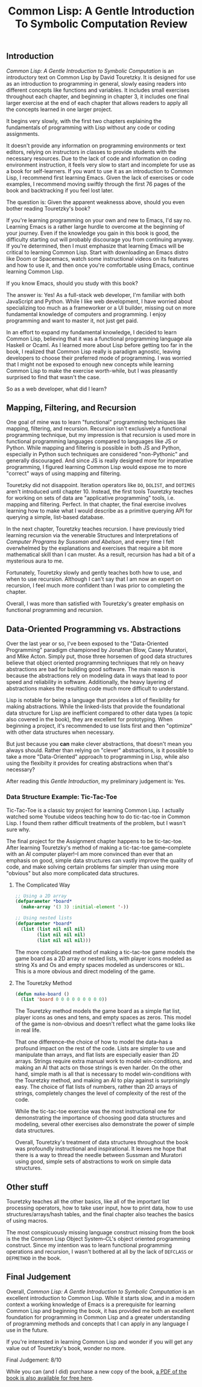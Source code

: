 #+title: Common Lisp: A Gentle Introduction To Symbolic Computation Review

** Introduction

/Common Lisp: A Gentle Introduction to Symbolic Computation/ is an introductory text on Common Lisp by David Touretzky. It is designed for use as an introduction to programming in general, slowly easing readers into different concepts like functions and variables. It includes small exercises throughout each chapter, and beginning in chapter 3, it includes one final larger exercise at the end of each chapter that allows readers to apply all the concepts learned in one larger project.

It begins very slowly, with the first two chapters explaining the fundamentals of programming with Lisp without any code or coding assignments.

It doesn't provide any information on programming environments or text editors, relying on instructors in classes to provide students with the necessary resources. Due to the lack of code and information on coding environment instruction, it feels very slow to start and incomplete for use as a book for self-learners. If you want to use it as an introduction to Common Lisp, I recommend first learning Emacs. Given the lack of exercises or code examples, I recommend moving swiftly through the first 76 pages of the book and backtracking if you feel lost later.

The question is: Given the apparent weaknesss above, should you even bother reading Touretzky's book?

If you're learning programming on your own and new to Emacs, I'd say no. Learning Emacs is a rather large hurdle to overcome at the beginning of your journey. Even if the knowledge you gain in this book is good, the difficulty starting out will probably discourage you from continuing anyway. If you're determined, then I must emphasize that learning Emacs will be critical to learning Common Lisp. Start with downloading an Emacs distro like Doom or Spacemacs, watch some instructional videos on its features and how to use it, and then once you're comfortable using Emacs, continue learning Common Lisp.

If you know Emacs, should you study with this book?

The answer is: Yes! As a full-stack web developer, I'm familiar with both JavaScript and Python. While I like web development, I have worried about specializing too much as a frameworker or a UI builder, missing out on more fundamental knowledge of computers and programming. I enjoy programming and want to master it, not just get paid.

In an effort to expand my fundamental knowledge, I decided to learn Common Lisp, believing that it was a functional programming language ala Haskell or Ocaml. As I learned more about Lisp before getting too far in the book, I realized that Common Lisp really is paradigm agnostic, leaving developers to choose their preferred mode of programming. I was worried that I might not be exposed to enough new concepts while learning Common Lisp to make the exercise worth-while, but I was pleasantly surprised to find that wasn't the case.

So as a web developer, what did I learn?

** Mapping, Filtering, and Recursion
One goal of mine was to learn "functional" programming techniques like mapping, filtering, and recursion. Recursion isn't exclusively a functional programming technique, but my impression is that recursion is used more in functional programming languages compared to languages like JS or Python. While mapping and filtering is possible in both JS and Python, especially in Python such techniques are considered "non-Pythonic" and generally discouraged. And since JS is really designed more for imperative programming, I figured learning Common Lisp would expose me to more "correct" ways of using mapping and filtering.

Touretzky did not disappoint. Iteration operators like ~DO~, ~DOLIST~, and ~DOTIMES~ aren't introduced until chapter 10. Instead, the first tools Touretzky teaches for working on sets of data are "applicative programming" tools, i.e. mapping and filtering. Perfect. In that chapter, the final exercise involves learning how to make what I would describe as a primitive querying API for querying a simple, list-based database.

In the next chapter, Touretzky teaches recursion. I have previously tried learning recursion via the venerable Structures and Interpretations of /Computer Programs by Sussman and Abelson/, and every time I felt overwhelmed by the explanations and exercises that require a bit more mathematical skill than I can muster. As a result, recursion has had a bit of a mysterious aura to me.

Fortunately, Touretzky slowly and gently teaches both how to use, and when to use recursion. Although I can't say that I am now an expert on recursion, I feel much more confident than I was prior to completing the chapter.

Overall, I was more than satisfied with Touretzky's greater emphasis on functional programming and recursion.

** Data-Oriented Programming vs. Abstractions
Over the last year or so, I've been exposed to the "Data-Oriented Programming" paradigm championed by Jonathan Blow, Casey Muratori, and Mike Acton. Simply put, those three horsemen of good data structures believe that object oriented programming techniques that rely on heavy abstractions are bad for building good software. The main reason is because the abstractions rely on modeling data in ways that lead to poor speed and reliability in software. Additionally, the heavy layering of abstractions makes the resulting code much more difficult to understand.

Lisp is notable for being a language that provides a lot of flexibility for making abstractions. While the linked-lists that provide the foundational data structure for Lisp are inefficient compared to other data types (a topic also covered in the book), they are excellent for prototyping. When beginning a project, it's recommended to use lists first and then "optimize" with other data structures when necessary.

But just because you *can* make clever abstractions, that doesn't mean you always should. Rather than relying on "clever" abstractions, is it possible to take a more "Data-Oriented" approach to programming in Lisp, while also using the flexibilty it provides for creating abstractions when that's necessary?

After reading this /Gentle Introduction/, my preliminary judgement is: Yes.

*** Data Structure Example: Tic-Tac-Toe
Tic-Tac-Toe is a classic toy project for learning Common Lisp. I actually watched some Youtube videos teaching how to do tic-tac-toe in Common Lisp. I found them rather difficult treatments of the problem, but I wasn't sure why.

The final project for the Assignment chapter happens to be tic-tac-toe. After learning Touretzky's method of making a tic-tac-toe game--complete with an AI computer player!--I am more convinced than ever that an emphasis on good, simple data structures can vastly improve the quality of code, and make solving certain problems far simpler than using more "obvious" but also more complicated data structures.

**** The Complicated Way
#+begin_src lisp
;; Using a 2D array
(defparameter *board*
  (make-array '(3 3) :initial-element '-))

;; Using nested lists
(defparameter *board*
  (list (list nil nil nil)
        (list nil nil nil)
        (list nil nil nil)))

#+end_src

The more complicated method of making a tic-tac-toe game models the game board as a 2D array or nested lists, with player icons modeled as string Xs and Os and empty spaces modeled as underscores or ~NIL~. This is a more obvious and direct modeling of the game.

**** The Touretzky Method
#+begin_src lisp
(defun make-board ()
  (list 'board 0 0 0 0 0 0 0 0 0))
#+end_src

The Touretzky method models the game board as a simple flat list, player icons as ones and tens, and empty spaces as zeros. This model of the game is non-obvious and doesn't reflect what the game looks like in real life.

That one difference--the choice of how to model the data--has a profound impact on the rest of the code. Lists are simpler to use and manipulate than arrays, and flat lists are especially easier than 2D arrays. Strings require extra manual work to model win-conditions, and making an AI that acts on those strings is even harder. On the other hand, simple math is all that is necessary to model win-conditions with the Touretzky method, and making an AI to play against is surprisingly easy. The choice of flat lists of numbers, rather than 2D arrays of strings, completely changes the level of complexity of the rest of the code.

While the tic-tac-toe exercise was the most instructional one for demonstrating the importance of choosing good data structures and modeling, several other exercises also demonstrate the power of simple data structures.

Overall, Touretzky's treatment of data structures throughout the book was profoundly instructional and inspirational. It leaves me hope that there is a way to thread the needle between Sussman and Muratori using good, simple sets of abstractions to work on simple data structures.

** Other stuff
Touretzky teaches all the other basics, like all of the important list processing operators, how to take user input, how to print data, how to use structures/arrays/hash tables, and the final chapter also teaches the basics of using macros.

The most conspicuously missing language construct missing from the book is the the Common Lisp Object System--CL's object oriented programming construct. Since my intention was to learn functional programming operations and recursion, I wasn't bothered at all by the lack of ~DEFCLASS~ or ~DEFMETHOD~ in the book.

** Final Judgement
Overall, /Common Lisp: A Gentle Introduction to Symbolic Computation/ is an excellent introduction to Common Lisp. While it starts slow, and in a modern context a working knowledge of Emacs is a prerequisite for learning Common Lisp and beginning the book, it has provided me both an excellent foundation for programming in Common Lisp and a greater understanding of programming methods and concepts that I can apply in any language I use in the future.

If you're interested in learning Common Lisp and wonder if you will get any value out of Touretzky's book, wonder no more.

Final Judgement: 8/10

While you can (and I did) purchase a new copy of the book, [[https://www.cs.cmu.edu/afs/cs.cmu.edu/user/dst/www/LispBook/index.html][a PDF of the book is also available for free here]].
